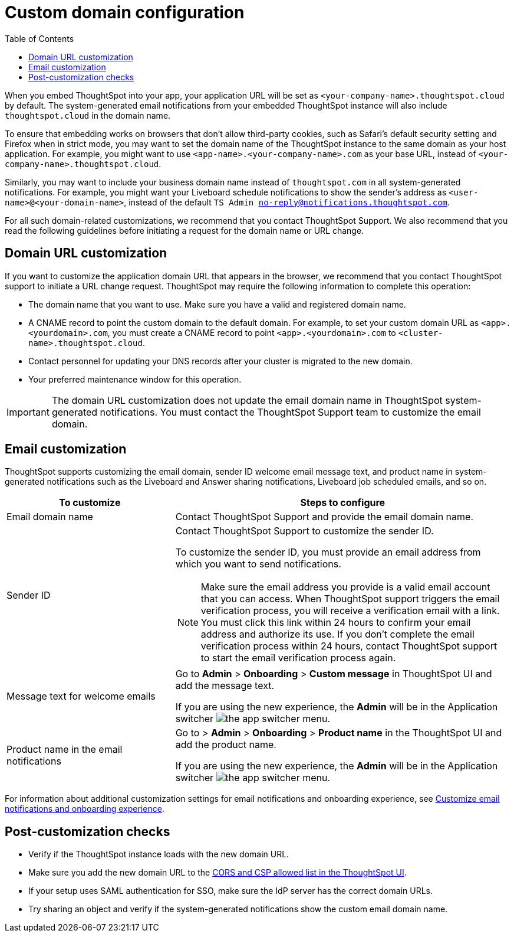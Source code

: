 = Custom domain configuration
:toc: true
:toclevels: 1

:page-title: Custom domain configuration
:page-pageid: custom-domain-config
:page-description:  

When you embed ThoughtSpot into your app, your application URL will be set as  `<your-company-name>.thoughtspot.cloud` by default. The system-generated email notifications from your embedded ThoughtSpot instance will also include `thoughtspot.cloud` in the domain name.

To ensure that embedding works on browsers that don't allow third-party cookies, such as Safari's default security setting and Firefox when in strict mode, you may want to set the domain name of the ThoughtSpot instance to the same domain as your host application. For example, you might want to use `<app-name>.<your-company-name>.com` as your base URL, instead of `<your-company-name>.thoughtspot.cloud`.

Similarly, you may want to include your business domain name instead of `thoughtspot.com` in all system-generated notifications. For example, you might want your Liveboard schedule notifications to show the sender's address as `<user-name>@<your-domain-name>`, instead of the default `TS Admin no-reply@notifications.thoughtspot.com`.

For all such domain-related customizations, we recommend that you contact ThoughtSpot Support. We also recommend that you read the following guidelines before initiating a request for the domain name or URL change.

== Domain URL customization

If you want to customize the application domain URL that appears in the browser, we recommend that you contact ThoughtSpot support to initiate a URL change request. ThoughtSpot may require the following information to complete this operation:

* The domain name that you want to use. Make sure you have a valid and registered domain name.
* A CNAME record to point the custom domain to the default domain. For example, to set your custom domain URL as `<app>.<yourdomain>.com`, you must create a CNAME record to point  `<app>.<yourdomain>.com` to  `<cluster-name>.thoughtspot.cloud`. 
* Contact personnel for updating your DNS records after your cluster is migrated to the new domain.
* Your preferred maintenance window for this operation.

[IMPORTANT]
====
The domain URL customization does not update the email domain name in ThoughtSpot system-generated notifications. You must contact the ThoughtSpot Support team to customize the email domain.
====

== Email customization

ThoughtSpot supports customizing the email domain, sender ID welcome email message text, and product name in system-generated notifications such as the Liveboard and Answer sharing notifications, Liveboard job scheduled emails, and so on.

[width="100%" cols="3,6"]
[options='header']
|====
|To customize|Steps to configure
|Email domain name|Contact ThoughtSpot Support and provide the email domain name. 
|Sender ID a|Contact ThoughtSpot Support to customize the sender ID.  

To customize the sender ID, you must provide an email address from which you want to send notifications.

[NOTE]
====
Make sure the email address you provide is a valid email account that you can access.
When ThoughtSpot support triggers the email verification process, you will receive a verification email with a link. You must click this link within 24 hours to confirm your email address and authorize its use. If you don’t complete the email verification process within 24 hours, contact ThoughtSpot support to start the email verification process again.
====

|Message text for welcome emails|Go to *Admin* > *Onboarding* > *Custom message* in ThoughtSpot UI and add the message text.

If you are using the new experience, the *Admin* will be in the Application switcher image:./images/app_switcher.png[the app switcher menu].
|Product name in the email notifications|Go to > *Admin* > *Onboarding* > *Product name* in the ThoughtSpot UI and add the product name.

If you are using the new experience, the *Admin* will be in the Application switcher image:./images/app_switcher.png[the app switcher menu].

|====

For information about additional customization settings for email notifications and onboarding experience, see xref:customize-email-settings.adoc[Customize email notifications and onboarding experience].

== Post-customization checks

* Verify if the ThoughtSpot instance loads with the new domain URL.
* Make sure you add the new domain URL to the xref:security-settings.adoc[CORS and CSP allowed list in the ThoughtSpot UI].
* If your setup uses SAML authentication for SSO, make sure the IdP server has the correct domain URLs. 
* Try sharing an object and verify if the system-generated notifications show the custom email domain name. 
